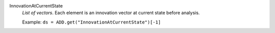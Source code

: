 .. index:: single: InnovationAtCurrentState

InnovationAtCurrentState
  *List of vectors*. Each element is an innovation vector at current state
  before analysis.

  Example:
  ``ds = ADD.get("InnovationAtCurrentState")[-1]``
